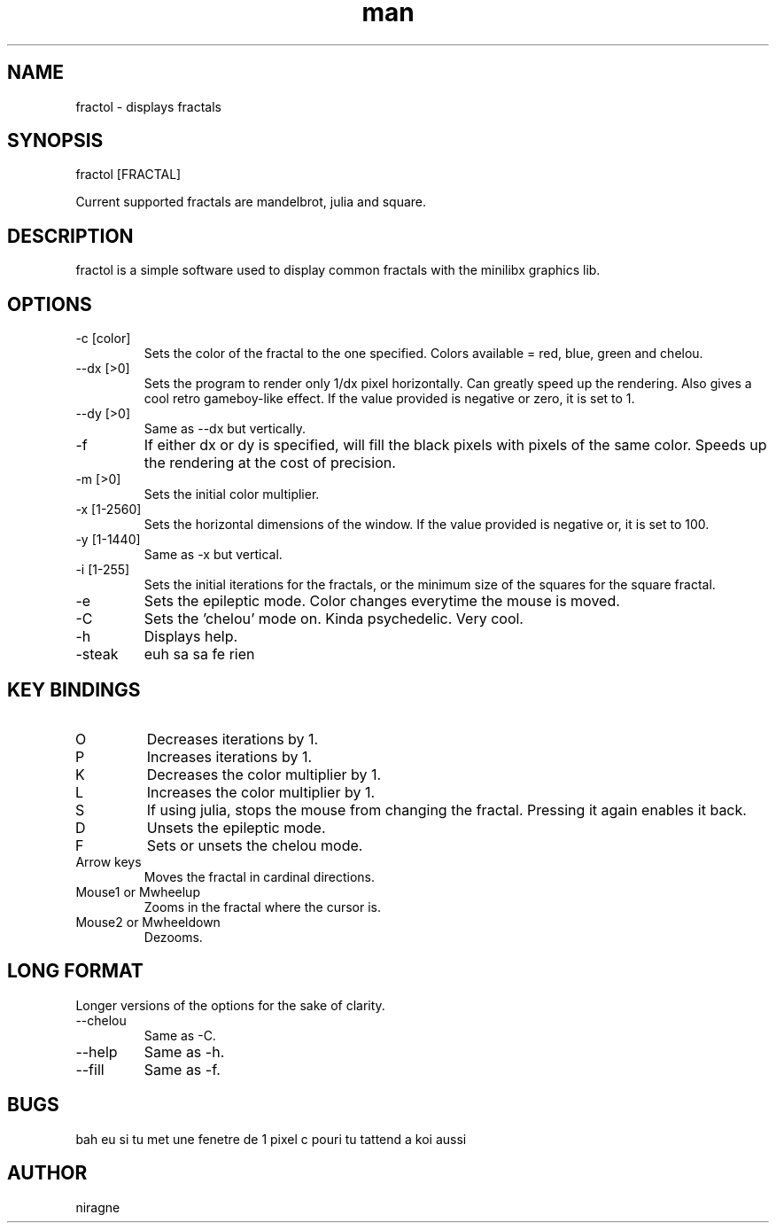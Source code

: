 .TH man 6 "08 Aug 2017" "1.0" "fractol man page"
.SH NAME
fractol \- displays fractals
.SH SYNOPSIS
fractol [FRACTAL] 
.PP
Current supported fractals are mandelbrot, julia and square.
.SH DESCRIPTION
fractol is a simple software used to display common fractals with the minilibx graphics lib.
.SH OPTIONS
.IP "-c [color]"
Sets the color of the fractal to the one specified. Colors available = red, blue, green and chelou.
.IP "--dx [>0]"
Sets the program to render only 1/dx pixel horizontally. Can greatly speed up the rendering. Also gives a cool retro gameboy-like effect. If the value provided is negative or zero, it is set to 1.
.IP "--dy [>0]"
Same as --dx but vertically.
.IP "-f"
If either dx or dy is specified, will fill the black pixels with pixels of the same color. Speeds up the rendering at the cost of precision.
.IP "-m [>0]"
Sets the initial color multiplier.
.IP "-x [1-2560]"
Sets the horizontal dimensions of the window. If the value provided is negative or, it is set to 100.
.IP "-y [1-1440]"
Same as -x but vertical.
.IP "-i [1-255]"
Sets the initial iterations for the fractals, or the minimum size of the squares for the square fractal.
.IP "-e"
Sets the epileptic mode. Color changes everytime the mouse is moved.
.IP "-C"
Sets the 'chelou' mode on. Kinda psychedelic. Very cool.
.IP "-h"
Displays help.
.IP "-steak"
euh sa sa fe rien
.SH KEY BINDINGS
.IP "O"
Decreases iterations by 1.
.IP "P"
Increases iterations by 1.
.IP "K"
Decreases the color multiplier by 1.
.IP "L"
Increases the color multiplier by 1.
.IP "S"
If using julia, stops the mouse from changing the fractal. Pressing it again enables it back.
.IP "D"
Unsets the epileptic mode.
.IP "F"
Sets or unsets the chelou mode.
.IP "Arrow keys"
Moves the fractal in cardinal directions.
.IP "Mouse1 or Mwheelup"
Zooms in the fractal where the cursor is.
.IP "Mouse2 or Mwheeldown"
Dezooms.
.SH LONG FORMAT
Longer versions of the options for the sake of clarity.
.IP "--chelou"
Same as -C.
.IP "--help"
Same as -h.
.IP "--fill"
Same as -f.
.SH BUGS
bah eu si tu met une fenetre de 1 pixel c pouri tu tattend a koi aussi
.SH AUTHOR
niragne
